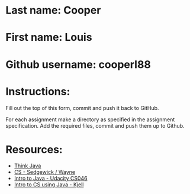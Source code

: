 * Last name: Cooper
* First name: Louis
* Github username: cooperl88

* Instructions:

Fill out the top of this form, commit and push it back to GitHub.

For each assignment make a directory as specified in the assignment
specification. Add the required files, commit and push them up to
Github.





* Resources:
- [[https://books.trinket.io/thinkjava/][Think Java]]
- [[https://introcs.cs.princeton.edu/java/][CS - Sedgewick / Wayne]]
- [[https://horstmann.com/sjsu/cs046/][Intro to Java - Udacity CS046]]
- [[https://chortle.ccsu.edu/Java5/index.html#03][Intro to CS using Java - Kjell]]
